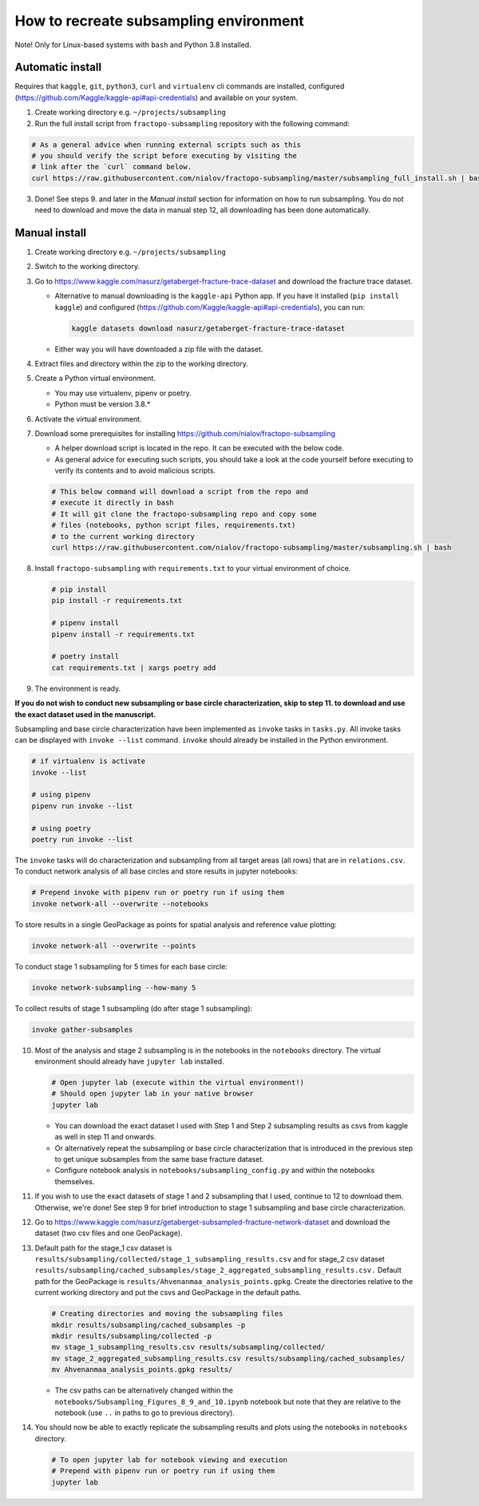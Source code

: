 How to recreate subsampling environment
=======================================

Note! Only for Linux-based systems with ``bash`` and Python 3.8
installed.

Automatic install
-----------------

Requires that ``kaggle``, ``git``, ``python3``, ``curl`` and
``virtualenv`` cli commands are installed, configured
(https://github.com/Kaggle/kaggle-api#api-credentials) and available on
your system.

1. Create working directory e.g. ``~/projects/subsampling``
2. Run the full install script from ``fractopo-subsampling`` repository
   with the following command:

.. code:: bash

   # As a general advice when running external scripts such as this
   # you should verify the script before executing by visiting the
   # link after the `curl` command below.
   curl https://raw.githubusercontent.com/nialov/fractopo-subsampling/master/subsampling_full_install.sh | bash

3. Done! See steps 9. and later in the *Manual install* section for
   information on how to run subsampling. You do not need to download
   and move the data in manual step 12, all downloading has been done
   automatically.

Manual install
--------------

1. Create working directory e.g. ``~/projects/subsampling``

2. Switch to the working directory.

3. Go to https://www.kaggle.com/nasurz/getaberget-fracture-trace-dataset
   and download the fracture trace dataset.

   -  Alternative to manual downloading is the ``kaggle-api`` Python
      app. If you have it installed (``pip install kaggle``) and
      configured (https://github.com/Kaggle/kaggle-api#api-credentials),
      you can run:

      .. code:: bash

         kaggle datasets download nasurz/getaberget-fracture-trace-dataset

   -  Either way you will have downloaded a zip file with the dataset.

4. Extract files and directory within the zip to the working directory.

5. Create a Python virtual environment.

   -  You may use virtualenv, pipenv or poetry.
   -  Python must be version 3.8.\*

6. Activate the virtual environment.

7. Download some prerequisites for installing
   https://github.com/nialov/fractopo-subsampling

   -  A helper download script is located in the repo. It can be
      executed with the below code.
   -  As general advice for executing such scripts, you should take a
      look at the code yourself before executing to verify its contents
      and to avoid malicious scripts.

   .. code:: bash

      # This below command will download a script from the repo and 
      # execute it directly in bash
      # It will git clone the fractopo-subsampling repo and copy some
      # files (notebooks, python script files, requirements.txt)
      # to the current working directory
      curl https://raw.githubusercontent.com/nialov/fractopo-subsampling/master/subsampling.sh | bash

8. Install ``fractopo-subsampling`` with ``requirements.txt`` to your
   virtual environment of choice.

   .. code:: bash

      # pip install
      pip install -r requirements.txt

      # pipenv install
      pipenv install -r requirements.txt

      # poetry install
      cat requirements.txt | xargs poetry add

9. The environment is ready.

**If you do not wish to conduct new subsampling or base circle
characterization, skip to step 11. to download and use the exact dataset
used in the manuscript.**

Subsampling and base circle characterization have been implemented as
``invoke`` tasks in ``tasks.py``. All invoke tasks can be displayed with
``invoke --list`` command. ``invoke`` should already be installed in the
Python environment.

.. code:: bash

   # if virtualenv is activate
   invoke --list

   # using pipenv
   pipenv run invoke --list

   # using poetry
   poetry run invoke --list

The ``invoke`` tasks will do characterization and subsampling from all
target areas (all rows) that are in ``relations.csv``. To conduct
network analysis of all base circles and store results in jupyter
notebooks:

.. code:: bash

   # Prepend invoke with pipenv run or poetry run if using them
   invoke network-all --overwrite --notebooks

To store results in a single GeoPackage as points for spatial analysis
and reference value plotting:

.. code:: bash

   invoke network-all --overwrite --points

To conduct stage 1 subsampling for 5 times for each base circle:

.. code:: bash

   invoke network-subsampling --how-many 5

To collect results of stage 1 subsampling (do after stage 1
subsampling):

.. code:: bash

   invoke gather-subsamples

10. Most of the analysis and stage 2 subsampling is in the notebooks in
    the ``notebooks`` directory. The virtual environment should already
    have ``jupyter lab`` installed.

    .. code:: bash

       # Open jupyter lab (execute within the virtual environment!)
       # Should open jupyter lab in your native browser
       jupyter lab

    -  You can download the exact dataset I used with Step 1 and Step 2
       subsampling results as csvs from kaggle as well in step 11 and
       onwards.
    -  Or alternatively repeat the subsampling or base circle
       characterization that is introduced in the previous step to get
       unique subsamples from the same base fracture dataset.
    -  Configure notebook analysis in
       ``notebooks/subsampling_config.py`` and within the notebooks
       themselves.

11. If you wish to use the exact datasets of stage 1 and 2 subsampling
    that I used, continue to 12 to download them. Otherwise, we're done!
    See step 9 for brief introduction to stage 1 subsampling and base
    circle characterization.

12. Go to
    https://www.kaggle.com/nasurz/getaberget-subsampled-fracture-network-dataset
    and download the dataset (two csv files and one GeoPackage).

13. Default path for the stage_1 csv dataset is
    ``results/subsampling/collected/stage_1_subsampling_results.csv``
    and for stage_2 csv dataset
    ``results/subsampling/cached_subsamples/stage_2_aggregated_subsampling_results.csv.``
    Default path for the GeoPackage is
    ``results/Ahvenanmaa_analysis_points.gpkg``. Create the directories
    relative to the current working directory and put the csvs and
    GeoPackage in the default paths.

    .. code:: bash

       # Creating directories and moving the subsampling files
       mkdir results/subsampling/cached_subsamples -p 
       mkdir results/subsampling/collected -p 
       mv stage_1_subsampling_results.csv results/subsampling/collected/
       mv stage_2_aggregated_subsampling_results.csv results/subsampling/cached_subsamples/
       mv Ahvenanmaa_analysis_points.gpkg results/

    -  The csv paths can be alternatively changed within the
       ``notebooks/Subsampling_Figures_8_9_and_10.ipynb`` notebook but
       note that they are relative to the notebook (use ``..`` in paths
       to go to previous directory).

14. You should now be able to exactly replicate the subsampling results
    and plots using the notebooks in ``notebooks`` directory.

    .. code:: bash
    
       # To open jupyter lab for notebook viewing and execution
       # Prepend with pipenv run or poetry run if using them
       jupyter lab
